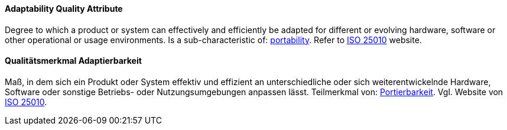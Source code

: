 [#term-adaptability-quality-attribute]
// tag::EN[]

==== Adaptability Quality Attribute

Degree to which a product or system can effectively and efficiently be adapted for different or evolving hardware, software or other operational or usage environments.
Is a sub-characteristic of: <<term-portability-quality-attribute,portability>>.
Refer to https://iso25000.com/index.php/en/iso-25000-standards/iso-25010[ISO 25010] website.


// end::EN[]

// tag::DE[]

==== Qualitätsmerkmal Adaptierbarkeit

Maß, in dem sich ein Produkt oder System effektiv und effizient an
unterschiedliche oder sich weiterentwickelnde Hardware, Software oder
sonstige Betriebs- oder Nutzungsumgebungen anpassen lässt. Teilmerkmal
von: <<term-portability-quality-attribute,Portierbarkeit>>. Vgl. Website von https://iso25000.com/index.php/en/iso-25000-standards/iso-25010[ISO
25010].



// end::DE[]
